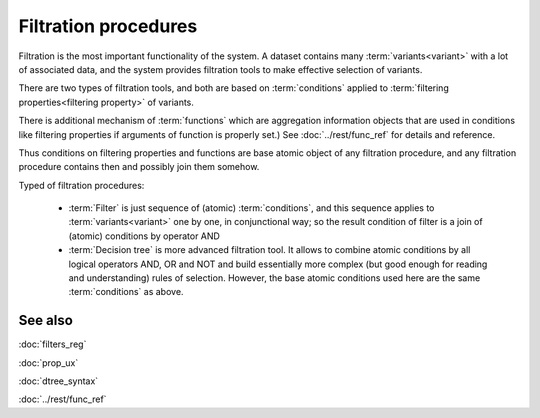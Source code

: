Filtration procedures
=====================

Filtration is the most important functionality of the system. A dataset contains many :term:`variants<variant>` with a lot of associated data, and the system provides filtration tools to make effective selection of variants.

There are two types of filtration tools, and both are based on :term:`conditions` applied to :term:`filtering properties<filtering property>` of variants. 

There is additional mechanism of :term:`functions` which are aggregation information objects that are used in conditions like filtering properties if arguments of function is properly set.) See :doc:`../rest/func_ref` for details and reference.

Thus conditions on filtering properties and functions are base atomic object of any filtration procedure, and any filtration procedure contains then and possibly join them somehow.

Typed of filtration procedures:

    - :term:`Filter` is just sequence of (atomic) :term:`conditions`, and this sequence applies to :term:`variants<variant>` one by one, in conjunctional way; so the result condition of filter is a join of (atomic) conditions by operator AND
        
    - :term:`Decision tree` is more advanced filtration tool. It allows to combine atomic conditions by all logical operators AND, OR and NOT and build essentially more complex (but good enough for reading and understanding) rules of selection. However, the base atomic  conditions used here are the same :term:`conditions` as above.

See also
--------
:doc:`filters_reg`

:doc:`prop_ux`

:doc:`dtree_syntax`

:doc:`../rest/func_ref`
